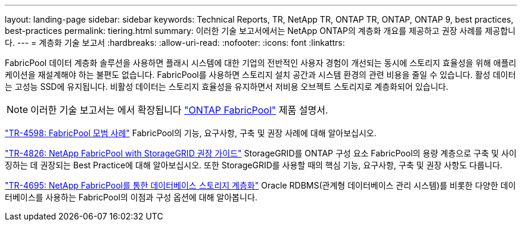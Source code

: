 ---
layout: landing-page 
sidebar: sidebar 
keywords: Technical Reports, TR, NetApp TR, ONTAP TR, ONTAP, ONTAP 9, best practices, best-practices 
permalink: tiering.html 
summary: 이러한 기술 보고서에서는 NetApp ONTAP의 계층화 개요를 제공하고 권장 사례를 제공합니다. 
---
= 계층화 기술 보고서
:hardbreaks:
:allow-uri-read: 
:nofooter: 
:icons: font
:linkattrs: 


[role="lead"]
FabricPool 데이터 계층화 솔루션을 사용하면 플래시 시스템에 대한 기업의 전반적인 사용자 경험이 개선되는 동시에 스토리지 효율성을 위해 애플리케이션을 재설계해야 하는 불편도 없습니다. FabricPool를 사용하면 스토리지 설치 공간과 시스템 환경의 관련 비용을 줄일 수 있습니다. 활성 데이터는 고성능 SSD에 유지됩니다. 비활성 데이터는 스토리지 효율성을 유지하면서 저비용 오브젝트 스토리지로 계층화되어 있습니다.

[NOTE]
====
이러한 기술 보고서는 에서 확장됩니다 link:https://docs.netapp.com/us-en/ontap/fabricpool/index.html["ONTAP FabricPool"] 제품 설명서.

====
link:https://www.netapp.com/pdf.html?item=/media/17239-tr4598.pdf["TR-4598: FabricPool 모범 사례"^]
FabricPool의 기능, 요구사항, 구축 및 권장 사례에 대해 알아보십시오.

link:https://www.netapp.com/pdf.html?item=/media/19403-tr-4826.pdf["TR-4826: NetApp FabricPool with StorageGRID 권장 가이드"^]
StorageGRID를 ONTAP 구성 요소 FabricPool의 용량 계층으로 구축 및 사이징하는 데 권장되는 Best Practice에 대해 알아보십시오. 또한 StorageGRID를 사용할 때의 핵심 기능, 요구사항, 구축 및 권장 사항도 다룹니다.

link:https://www.netapp.com/pdf.html?item=/media/9138-tr4695.pdf["TR-4695: NetApp FabricPool를 통한 데이터베이스 스토리지 계층화"^]
Oracle RDBMS(관계형 데이터베이스 관리 시스템)를 비롯한 다양한 데이터베이스를 사용하는 FabricPool의 이점과 구성 옵션에 대해 알아봅니다.
